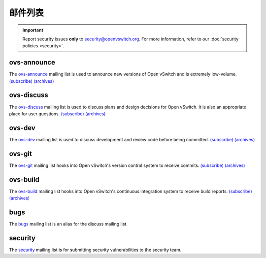 ..
      Licensed under the Apache License, Version 2.0 (the "License"); you may
      not use this file except in compliance with the License. You may obtain
      a copy of the License at

          http://www.apache.org/licenses/LICENSE-2.0

      Unless required by applicable law or agreed to in writing, software
      distributed under the License is distributed on an "AS IS" BASIS, WITHOUT
      WARRANTIES OR CONDITIONS OF ANY KIND, either express or implied. See the
      License for the specific language governing permissions and limitations
      under the License.

      Convention for heading levels in Open vSwitch documentation:

      =======  Heading 0 (reserved for the title in a document)
      -------  Heading 1
      ~~~~~~~  Heading 2
      +++++++  Heading 3
      '''''''  Heading 4

      Avoid deeper levels because they do not render well.

=============
邮件列表
=============

.. important::
   Report security issues **only** to security@openvswitch.org. For more
   information, refer to our :doc:`security policies <security>`.

ovs-announce
------------

The `ovs-announce`__ mailing list is used to announce new versions of Open
vSwitch and is extremely low-volume. `(subscribe)`__ `(archives)`__

__ ovs-announce@openvwitch.org
__ https://mail.openvswitch.org/mailman/listinfo/ovs-announce/
__ https://mail.openvswitch.org/pipermail/ovs-announce/

ovs-discuss
-----------

The `ovs-discuss`__ mailing list is used to discuss plans and design decisions
for Open vSwitch. It is also an appropriate place for user questions.
`(subscribe)`__ `(archives)`__

__ ovs-discuss@openvwitch.org
__ https://mail.openvswitch.org/mailman/listinfo/ovs-discuss/
__ https://mail.openvswitch.org/pipermail/ovs-discuss/

ovs-dev
-------

The `ovs-dev`__ mailing list is used to discuss development and review code
before being committed. `(subscribe)`__ `(archives)`__

__ ovs-dev@openvwitch.org
__ https://mail.openvswitch.org/mailman/listinfo/ovs-dev/
__ https://mail.openvswitch.org/pipermail/ovs-dev/

ovs-git
-------

The `ovs-git`__ mailing list hooks into Open vSwitch's version control system
to receive commits. `(subscribe)`__ `(archives)`__

__ ovs-git@openvwitch.org
__ https://mail.openvswitch.org/mailman/listinfo/ovs-git/
__ https://mail.openvswitch.org/pipermail/ovs-git/

ovs-build
---------

The `ovs-build`__ mailing list hooks into Open vSwitch's continuous integration
system to receive build reports. `(subscribe)`__ `(archives)`__

__ ovs-build@openvwitch.org
__ https://mail.openvswitch.org/mailman/listinfo/ovs-build/
__ https://mail.openvswitch.org/pipermail/ovs-build/

bugs
-----

The `bugs`__ mailing list is an alias for the discuss mailing list.

__ bugs@openvswitch.org

security
--------

The `security`__ mailing list is for submitting security vulnerabilities to the
security team.

__ security@ovs.org
